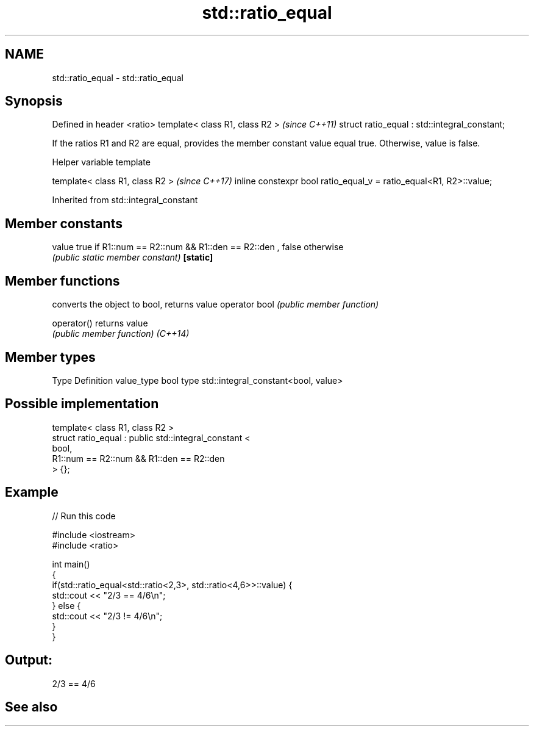 .TH std::ratio_equal 3 "2020.03.24" "http://cppreference.com" "C++ Standard Libary"
.SH NAME
std::ratio_equal \- std::ratio_equal

.SH Synopsis

Defined in header <ratio>
template< class R1, class R2 >                \fI(since C++11)\fP
struct ratio_equal : std::integral_constant;

If the ratios R1 and R2 are equal, provides the member constant value equal true. Otherwise, value is false.

Helper variable template


template< class R1, class R2 >                                     \fI(since C++17)\fP
inline constexpr bool ratio_equal_v = ratio_equal<R1, R2>::value;


Inherited from std::integral_constant


.SH Member constants



value    true if R1::num == R2::num && R1::den == R2::den , false otherwise
         \fI(public static member constant)\fP
\fB[static]\fP


.SH Member functions


              converts the object to bool, returns value
operator bool \fI(public member function)\fP

operator()    returns value
              \fI(public member function)\fP
\fI(C++14)\fP


.SH Member types


Type       Definition
value_type bool
type       std::integral_constant<bool, value>


.SH Possible implementation



  template< class R1, class R2 >
  struct ratio_equal : public std::integral_constant <
                                   bool,
                                   R1::num == R2::num && R1::den == R2::den
                              > {};



.SH Example


// Run this code

  #include <iostream>
  #include <ratio>

  int main()
  {
      if(std::ratio_equal<std::ratio<2,3>, std::ratio<4,6>>::value) {
          std::cout << "2/3 == 4/6\\n";
      } else {
          std::cout << "2/3 != 4/6\\n";
      }
  }

.SH Output:

  2/3 == 4/6


.SH See also






